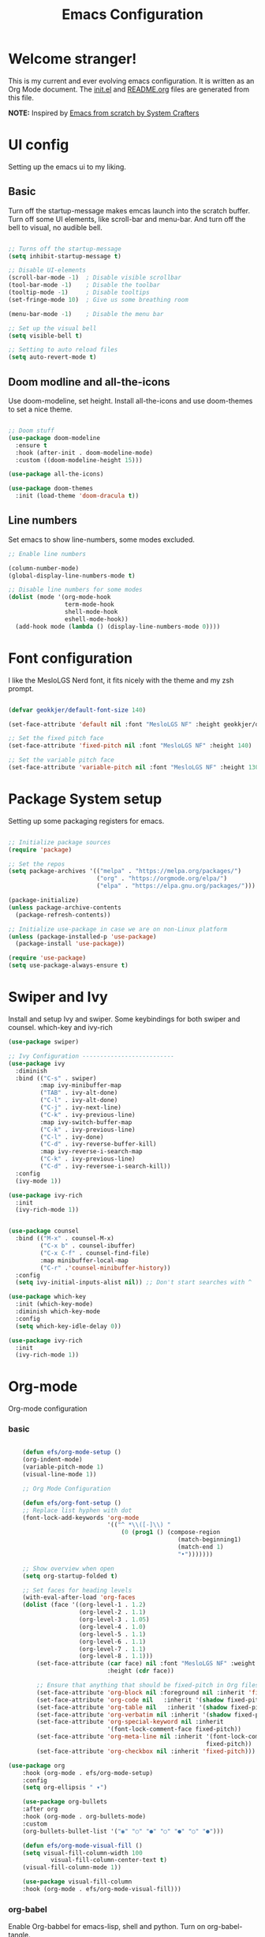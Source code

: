 #+title: Emacs Configuration
#+PROPERTY: header-args:emacs-lisp :tangle ./init.el :mkdirp yes
#+EXPORT_FILE_NAME: README.org

* Welcome stranger!

This is my current and ever evolving emacs configuration. It is written as an Org Mode document. The [[file:init.el][init.el]] and [[file:][README.org]] files are generated from this file.

*NOTE:* Inspired by [[https://github.com/daviwil/emacs-from-scratch/][Emacs from scratch by System Crafters]]

* UI config

Setting up the emacs ui to my liking.

** Basic

Turn off the startup-message makes emcas launch into the scratch buffer.
Turn off some UI elements, like scroll-bar and menu-bar.
And turn off the bell to visual, no audible bell.

#+begin_src emacs-lisp

  ;; Turns off the startup-message
  (setq inhibit-startup-message t)

  ;; Disable UI-elements
  (scroll-bar-mode -1)  ; Disable visible scrollbar
  (tool-bar-mode -1)    ; Disable the toolbar
  (tooltip-mode -1)     ; Disable tooltips
  (set-fringe-mode 10)  ; Give us some breathing room

  (menu-bar-mode -1)    ; Disable the menu bar

  ;; Set up the visual bell
  (setq visible-bell t)

  ;; Setting to auto reload files
  (setq auto-revert-mode t)
  
#+end_src

** Doom modline and all-the-icons

Use doom-modeline, set height. Install all-the-icons and use doom-themes to set a nice theme.

#+begin_src emacs-lisp

  ;; Doom stuff
  (use-package doom-modeline
    :ensure t
    :hook (after-init . doom-modeline-mode)
    :custom ((doom-modeline-height 15)))

  (use-package all-the-icons)

  (use-package doom-themes
    :init (load-theme 'doom-dracula t))

#+end_src

** Line numbers
Set emacs to show line-numbers, some modes excluded.

#+begin_src emacs-lisp
  ;; Enable line numbers

  (column-number-mode)
  (global-display-line-numbers-mode t)

  ;; Disable line numbers for some modes
  (dolist (mode '(org-mode-hook
                  term-mode-hook
                  shell-mode-hook
                  eshell-mode-hook))
    (add-hook mode (lambda () (display-line-numbers-mode 0))))

#+end_src

* Font configuration

I like the MesloLGS Nerd font, it fits nicely with the theme and my zsh prompt.

#+begin_src emacs-lisp

  (defvar geokkjer/default-font-size 140)

  (set-face-attribute 'default nil :font "MesloLGS NF" :height geokkjer/default-font-size)

  ;; Set the fixed pitch face
  (set-face-attribute 'fixed-pitch nil :font "MesloLGS NF" :height 140)

  ;; Set the variable pitch face
  (set-face-attribute 'variable-pitch nil :font "MesloLGS NF" :height 130 :weight 'regular)

#+end_src

* Package System setup

Setting up some packaging registers for emacs.

#+begin_src emacs-lisp

  ;; Initialize package sources
  (require 'package)

  ;; Set the repos
  (setq package-archives '(("melpa" . "https://melpa.org/packages/")
                           ("org" . "https://orgmode.org/elpa/")
                           ("elpa" . "https://elpa.gnu.org/packages/")))

  (package-initialize)
  (unless package-archive-contents
    (package-refresh-contents))

  ;; Initialize use-package in case we are on non-Linux platform
  (unless (package-installed-p 'use-package)
    (package-install 'use-package))

  (require 'use-package)
  (setq use-package-always-ensure t)

#+end_src

* Swiper and Ivy

Install and setup Ivy and swiper. Some keybindings for both swiper and counsel. which-key and ivy-rich

#+begin_src emacs-lisp
  (use-package swiper)

  ;; Ivy Configuration --------------------------
  (use-package ivy
    :diminish
    :bind (("C-s" . swiper)
           :map ivy-minibuffer-map
           ("TAB" . ivy-alt-done)
           ("C-l" . ivy-alt-done)
           ("C-j" . ivy-next-line)
           ("C-k" . ivy-previous-line)
           :map ivy-switch-buffer-map
           ("C-k" . ivy-previous-line)
           ("C-l" . ivy-done)
           ("C-d" . ivy-reverse-buffer-kill)
           :map ivy-reverse-i-search-map
           ("C-k" . ivy-previous-line)
           ("C-d" . ivy-reversee-i-search-kill))
    :config
    (ivy-mode 1))

  (use-package ivy-rich
    :init
    (ivy-rich-mode 1))


  (use-package counsel
    :bind (("M-x" . counsel-M-x)
           ("C-x b" . counsel-ibuffer)
           ("C-x C-f" . counsel-find-file)
           :map minibuffer-local-map
           ("C-r" .'counsel-minibuffer-history))
    :config
    (setq ivy-initial-inputs-alist nil)) ;; Don't start searches with ^

  (use-package which-key
    :init (which-key-mode)
    :diminish which-key-mode
    :config
    (setq which-key-idle-delay 0))

  (use-package ivy-rich
    :init
    (ivy-rich-mode 1))

#+end_src

* Org-mode

Org-mode configuration

*** basic

#+begin_src emacs-lisp

    (defun efs/org-mode-setup ()
    (org-indent-mode)
    (variable-pitch-mode 1)
    (visual-line-mode 1))

    ;; Org Mode Configuration  

    (defun efs/org-font-setup ()
    ;; Replace list hyphen with dot
    (font-lock-add-keywords 'org-mode
                            '(("^ *\\([-]\\) "
                                (0 (prog1 () (compose-region
                                                (match-beginning1)
                                                (match-end 1)
                                                "•")))))))

    ;; Show overview when open
    (setq org-startup-folded t)

    ;; Set faces for heading levels
    (with-eval-after-load 'org-faces
    (dolist (face '((org-level-1 . 1.2)
                    (org-level-2 . 1.1)
                    (org-level-3 . 1.05)
                    (org-level-4 . 1.0)
                    (org-level-5 . 1.1)
                    (org-level-6 . 1.1)
                    (org-level-7 . 1.1)
                    (org-level-8 . 1.1)))
        (set-face-attribute (car face) nil :font "MesloLGS NF" :weight 'regular
                            :height (cdr face))

        ;; Ensure that anything that should be fixed-pitch in Org files appears that way
        (set-face-attribute 'org-block nil :foreground nil :inherit 'fixed-pitch)
        (set-face-attribute 'org-code nil   :inherit '(shadow fixed-pitch))
        (set-face-attribute 'org-table nil   :inherit '(shadow fixed-pitch))
        (set-face-attribute 'org-verbatim nil :inherit '(shadow fixed-pitch))
        (set-face-attribute 'org-special-keyword nil :inherit
                            '(font-lock-comment-face fixed-pitch))
        (set-face-attribute 'org-meta-line nil :inherit '(font-lock-comment-face
                                                        fixed-pitch))
        (set-face-attribute 'org-checkbox nil :inherit 'fixed-pitch)))

(use-package org
    :hook (org-mode . efs/org-mode-setup)
    :config
    (setq org-ellipsis " ▾")

    (use-package org-bullets
    :after org
    :hook (org-mode . org-bullets-mode)
    :custom
    (org-bullets-bullet-list '("◉" "○" "●" "○" "●" "○" "●")))

    (defun efs/org-mode-visual-fill ()
    (setq visual-fill-column-width 100
            visual-fill-column-center-text t)
    (visual-fill-column-mode 1))

    (use-package visual-fill-column
    :hook (org-mode . efs/org-mode-visual-fill)))
#+end_src

*** org-babel

Enable Org-babbel for emacs-lisp, shell and python. Turn on org-babel-tangle.

#+begin_src emacs-lisp
(org-babel-do-load-languages
'org-babel-load-languages
'((emacs-lisp . t)
    (shell . t)
    (python . t)))

(push '("conf-unix" . conf-unix) org-src-lang-modes)

(setq org-confirm-babel-evaluate nil)

;; This is needed as of Org 9.2
(require 'org-tempo)

(add-to-list 'org-structure-template-alist '("sh" . "src shell"))
(add-to-list 'org-structure-template-alist '("el" . "src emacs-lisp"))
(add-to-list 'org-structure-template-alist '("py" . "src python"))
(add-to-list 'org-structure-template-alist '("nx" . "src nix"))

;; Automaticly tangle Emacs.org on save
(defun geokkjer/org-babel-tangle-config ()
(when (string-equal (buffer-file-name)
                    (expand-file-name "~/Projects/Code/dotfiles/emacs/Emacs.org"))

    ;; Dynamic scoping to the rescue
    (let ((org-confirm-babel-evaluate nil))
    (org-babel-tangle))))

(add-hook 'org-mode-hook (lambda () (add-hook 'after-save-hook #'geokkjer/org-babel-tangle-config)))

#+end_src

*** org-agenda

#+begin_src emacs-lisp

;; Org-agenda config

(setq org-agenda-start-with-log-mode t)
(setq org-log-done 'time)
(setq org-log-into-drawer t)
(setq org-agenda-files
    '("~/Projects/Code/dotfiles/emacs/OrgFiles/Tasks.org"
        "~/Projects/Code/dotfiles/emacs/OrgFiles/Birthdays.org"
        "~/Projects/Code/dotfiles/emacs/OrgFiles/Habits.org"))

(require 'org-habit)
(add-to-list 'org-modules 'org-habit)
(setq org-habit-graph-column 60)

(setq org-refile-targets
    '(("Archive.org" :maxlevel . 1)
        ("Tasks.org" :maxlevel . 1)))

;; Save Org buffers after refiling!
(advice-add 'org-refile :after 'org-save-all-org-buffers)

(setq org-tag-alist
    '((:startgroup)
        ;; Put mutually exclusive tags here
        (:endgroup)
        ("@errand" . ?E)
        ("@home" . ?H)
        ("@work" . ?W)
        ("agenda" . ?a)
        ("planning" . ?p)
        ("publish" . ?P)
        ("batch" . ?b)
        ("note" . ?n)
        ("idea" . ?i)))

;; Configure custom agenda views
(setq org-agenda-custom-commands
    '(("d" "Dashboard"
        ((agenda "" ((org-deadline-warning-days 7)))
        (todo "NEXT"
                ((org-agenda-overriding-header "Next Tasks")))
        (tags-todo "agenda/ACTIVE" ((org-agenda-overriding-header "Active
Projects")))))

        ("n" "Next Tasks"
        ((todo "NEXT"
                ((org-agenda-overriding-header "Next Tasks")))))

        ("W" "Work Tasks" tags-todo "+work-email")

        ;; Low-effort next actions
        ("e" tags-todo "+TODO=\"NEXT\"+Effort<15&+Effort>0"
        ((org-agenda-overriding-header "Low Effort Tasks")
        (org-agenda-max-todos 20)
        (org-agenda-files org-agenda-files)))

        ("w" "Workflow Status"
        ((todo "WAIT"
                ((org-agenda-overriding-header "Waiting on External")
                (org-agenda-files org-agenda-files)))
        (todo "REVIEW"
                ((org-agenda-overriding-header "In Review")
                (org-agenda-files org-agenda-files)))
        (todo "PLAN"
                ((org-agenda-overriding-header "In Planning")
                (org-agenda-todo-list-sublevels nil)
                (org-agenda-files org-agenda-files)))
        (todo "BACKLOG"
                ((org-agenda-overriding-header "Project Backlog")
                (org-agenda-todo-list-sublevels nil)
                (org-agenda-files org-agenda-files)))
        (todo "READY"
                ((org-agenda-overriding-header "Ready for Work")
                (org-agenda-files org-agenda-files)))
        (todo "ACTIVE"
                ((org-agenda-overriding-header "Active Projects")
                (org-agenda-files org-agenda-files)))
        (todo "COMPLETED"
                ((org-agenda-overriding-header "Completed Projects")
                (org-agenda-files org-agenda-files)))
        (todo "CANC"
                ((org-agenda-overriding-header "Cancelled Projects")
                (org-agenda-files org-agenda-files)))))))


(setq org-capture-templates
    `(("t" "Tasks / Projects")
        ("tt" "Task" entry (file+olp
                            "~/Projects/Code/dotfiles/emacs/OrgFiles/Tasks.org"
                            "Inbox")
        "* TODO %?\n  %U\n  %a\n  %i" :empty-lines 1)

        ("j" "Journal Entries")
        ("jj" "Journal" entry
        (file+olp+datetree
        "~/Projects/Code/dotfiles/emacs/OrgFiles/Journal.org")
        "\n* %<%I:%M %p> - Journal :journal:\n\n%?\n\n"
        ;; ,(dw/read-file-as-string "~/Notes/Templates/Daily.org")
        :clock-in :clock-resume
        :empty-lines 1)
        ("jm" "Meeting" entry
        (file+olp+datetree
        "~/Projects/Code/dotfiles/emacs/OrgFiles/Journal.org")
        "* %<%I:%M %p> - %a :meetings:\n\n%?\n\n"
        :clock-in :clock-resume
        :empty-lines 1)

        ("w" "Workflows")
        ("we" "Checking Email" entry (file+olp+date
                                    "~/Projects/Code/dotfiles/emacs/OrgFiles/Journal.org")
        "* Checking Email :email:\n\n%?" :clock-in :clock-resume :empty-lines
        1)

        ("m" "Metrics Capture")
        ("mw" "Weight" table-line (file+headline
                                    "~/Projects/Code/dotfiles/emacs/OrgFiles/Metrics.org" "Weight")
        "| %U | %^{Weight} | %^{Notes} |" :kill-buffer t)))

(define-key global-map (kbd "C-c j")
(lambda () (interactive) (org-capture nil "jj")))

(efs/org-font-setup)

#+end_src

* Development

Making Emacs have the functionality of an IDE. And other things that are related to development.

** Languages and lsp-mode configuration

Configuration for different programming languages that I use, or want to learn.

*** lsp-mode

lsp-mode is a mode TODO:

**** lsp-basic

lsp-mode basic configuration. description. TODO

#+begin_src emacs-lisp

  (defun geokkjer/lsp-mode-setup ()
    (setq lsp-headerline-breadcrumb-segments '(path-up-to-project file symbols))
    (lsp-headerline-breadcrumb-mode))

  (use-package lsp-mode
    :commands (lsp lsp-deferred)
    :hook ((lsp-mode . geokkjer/lsp-mode-setup)
           (lsp-mode . lsp-enable-which-key-integration))
    :init
    (setq lsp-keymap-prefix "C-c l"))

#+end_src

**** lsp-ui

lsp-ui is .. TODO

#+begin_src emacs-lisp

(use-package lsp-ui
:hook (lsp-mode . lsp-ui-mode)
:custom
(lsp-ui-doc-psition 'bottom))

#+end_src

*** Web-mode

#+begin_src emacs-lisp

(use-package web-mode)
(require 'web-mode)
(add-to-list 'auto-mode-alist '("\\.html?\\'" . web-mode))
(setq web-mode-engines-alist '(("django" . "\\.html\\'")))

#+end_src

*** Typescript

#+begin_src emacs-lisp

(use-package typescript-mode
:mode "\\.ts\\'"
:hook (typescript-mode . lsp-deferred)
:config
(setq typescript-indent-level 2))

#+end_src

*** Python

#+begin_src emacs-lisp

(use-package python-mode
:mode "\\.py\\'"
:hook (python-mode . lsp-deferred)
:config
)

#+end_src

*** GO

#+begin_src emacs-lisp

(use-package go-mode)

(require 'lsp-mode)
(add-hook 'go-mode-hook #'lsp-deferred)

;; Set up before-save hooks to format buffer and add/delete imports.
;; Make sure you don't have other gofmt/goimports hooks enabled.
(defun lsp-go-install-save-hooks ()
(add-hook 'before-save-hook #'lsp-format-buffer t t)
(add-hook 'before-save-hook #'lsp-organize-imports t t))
(add-hook 'go-mode-hook #'lsp-go-install-save-hooks)

#+end_src

*** SQL

#+begin_src emacs-lisp

(use-package sql-indent)

#+end_src

*** nix

TODO

#+begin_src emacs-lisp

(use-package nix-mode
:mode "\\.nix\\'")

(add-to-list 'lsp-language-id-configuration '(nix-mode . "nix"))
(lsp-register-client
(make-lsp-client :new-connection (lsp-stdio-connection '("rnix-lsp"))
                :major-modes '(nix-mode)
                :server-id 'nix))

#+end_src

*** Scheme

#+begin_src emacs-lisp

(use-package scheme)

#+end_src

*** Guile

#+begin_src emacs-lisp

#+end_src

*** Rainbow delimiters

Really helpful

#+begin_src emacs-lisp

;; rainbow-delimiters
(use-package rainbow-delimiters
:hook (prog-mode . rainbow-delimiters-mode))

#+end_src

** Flycheck

Flycheck is a modern on-the-fly syntax checking extension for GNU Emacs, intended as replacement for the older Flymake extension which is part of GNU Emacs.

[[https://www.flycheck.org/][Syntax checking for GNU Emacs
]]
#+begin_src emacs-lisp

(use-package flycheck
:ensure t
:init (global-flycheck-mode))

#+end_src

** Projectile

Projectile description .TODO

#+begin_src emacs-lisp

;; TODO learn to use projectile
(use-package projectile
:diminish
:config
:custom ((projectile-completion-system 'ivy))
:bind-keymap
("C-c p" . projectile-command-map)
:init
(when (file-directory-p "~/Projects/Code")
    (setq projectile-projects-search-path '("~/Projects/Code")))
(setq projectile-switch-project-action #'projectile-dired))

(use-package counsel-projectile
:config (counsel-projectile-mode))

#+end_src

** Git and Magit

MAGIT description. TODO

#+begin_src emacs-lisp

;; TODO learn git and Magit
(use-package magit
    :custom
    (magit-display-buffer-function
    #'magit-display-buffer-same-window-except-diff-v1))

#+end_src

* Helpful, Evil-mode and hydra



#+begin_src emacs-lisp

  (use-package helpful
    :custom
    (counsel-describe-function-function #'helpful-callable)
    (counsel-describe-variable-function #'helpful-variable)
    :bind
    ([remap describe-function] . counsel-describe-function)
    ([remap describe-command] . helpful-command)
    ([remap describe-variable] . counsel-describe-variable)
    ([remap describe-key] . helpful-key))

  (use-package general
    :config
    (general-create-definer geokkjer/leader-keys
      :keymaps '(normal insert visual emacs)
      :prefix "SPC"
      :global-prefix "C-SPC")
    (geokkjer/leader-keys
      "t"  '(:ignore t :which-key "toggles")
      "tt" '(counsel-load-theme :which-key "choose theme")))

  (use-package evil
    :init
    (setq evil-want-integration t)
    (setq evil-want-keybinding nil)
    (setq evil-want-C-u-scroll t)
    (setq evil-want-C-i-jump nil)
    :config
    (evil-mode 1)
    (define-key evil-insert-state-map (kbd "C-g") 'evil-normal-state)
    (define-key evil-insert-state-map (kbd "C-h")
      'evil-delete-backeard-char-and-join)

    ;; Use visual line motions even outside of visual-line-mode buffers
    (evil-global-set-key 'motion "j" 'evil-next-visual-line)
    (evil-global-set-key 'motion "k" 'evil-previous-visual-line)

    (evil-set-initial-state 'messages-buffer-mode 'normal)
    (evil-set-initial-state 'dashboard-mode 'normal))

  (use-package evil-collection
    :after evil
    :config
    (evil-collection-init))

  (use-package hydra)
  (defhydra hydra-text-scale (:timeout 4)
    "scale text"
    ("j" text-scale-increase "in")
    ("k" text-scale-decrease "out")
    ("f" nil "finished" :exit t))

  (geokkjer/leader-keys
    "ts" '(hydra-text-scale/body :which-key "scale text"))

#+end_src

* Other Applications examples

Using emacs org-mode to configure other applications.

*** Some app

#+begin_src conf-unix :tangle .config/some-app :mkdirp yes
      (+ 42 42)
#+end_src



